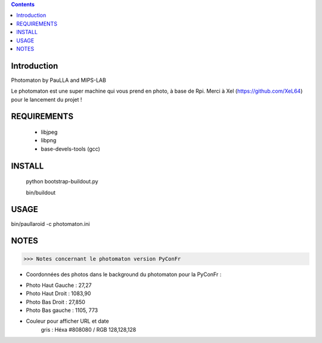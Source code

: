 .. contents::

Introduction
============

Photomaton by PauLLA and MIPS-LAB


Le photomaton est une super machine qui vous prend en photo, à base de Rpi.
Merci à Xel (https://github.com/XeL64) pour le lancement du projet !

REQUIREMENTS
===========
 - libjpeg
 - libpng
 - base-devels-tools (gcc) 

INSTALL
=======

 python bootstrap-buildout.py

 bin/buildout 


USAGE
=====

bin/paullaroid -c photomaton.ini 

NOTES
======
>>> Notes concernant le photomaton version PyConFr

- Coordonnées des photos dans le background du photomaton pour la PyConFr :
    
* Photo Haut Gauche : 27,27
* Photo Haut Droit  : 1083,90
* Photo Bas Droit   : 27,850
* Photo Bas gauche  : 1105, 773

- Couleur pour afficher URL et date
    gris : Héxa #808080 / RGB 128,128,128
